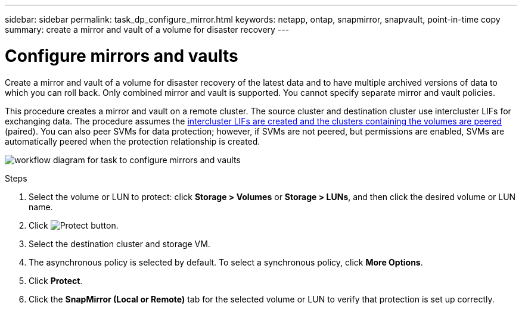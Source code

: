 ---
sidebar: sidebar
permalink: task_dp_configure_mirror.html
keywords: netapp, ontap, snapmirror, snapvault, point-in-time copy
summary: create a mirror and vault of a volume for disaster recovery
---

= Configure mirrors and vaults
:toc: macro
:toclevels: 1
:hardbreaks:
:nofooter:
:icons: font
:linkattrs:
:imagesdir: ./media/

[.lead]
Create a mirror and vault of a volume for disaster recovery of the latest data and to have multiple archived versions of data to which you can roll back. Only combined mirror and vault is supported. You cannot specify separate mirror and vault policies.

This procedure creates a mirror and vault on a remote cluster. The source cluster and destination cluster use intercluster LIFs for exchanging data. The procedure assumes the link:task_dp_prepare_mirror.html[intercluster LIFs are created and the clusters containing the volumes are peered] (paired). You can also peer SVMs for data protection; however, if SVMs are not peered, but permissions are enabled, SVMs are automatically peered when the protection relationship is created.

image:workflow_configure_mirrors_and_vaults.gif[workflow diagram for task to configure mirrors and vaults]

.Steps

. Select the volume or LUN to protect: click *Storage > Volumes* or *Storage > LUNs*, and then click the desired volume or LUN name.

. Click image:icon_protect.gif[alt=Protect button].

. Select the destination cluster and storage VM.

. The asynchronous policy is selected by default. To select a synchronous policy, click *More Options*.

. Click *Protect*.

. Click the *SnapMirror (Local or Remote)* tab for the selected volume or LUN to verify that protection is set up correctly.
